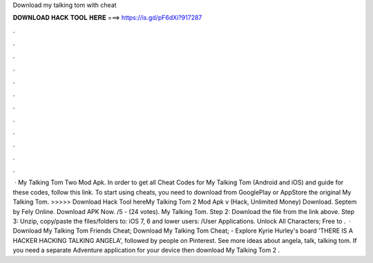 Download my talking tom with cheat

𝐃𝐎𝐖𝐍𝐋𝐎𝐀𝐃 𝐇𝐀𝐂𝐊 𝐓𝐎𝐎𝐋 𝐇𝐄𝐑𝐄 ===> https://is.gd/pF6dXi?917287

.

.

.

.

.

.

.

.

.

.

.

.

 · My Talking Tom Two Mod Apk. In order to get all Cheat Codes for My Talking Tom (Android and iOS) and guide for these codes, follow this link. To start using cheats, you need to download from GooglePlay or AppStore the original My Talking Tom. >>>>> Download Hack Tool hereMy Talking Tom 2 Mod Apk v (Hack, Unlimited Money) Download. Septem by Fely Online. Download APK Now. /5 - (24 votes). My Talking Tom. Step 2: Download the file from the link above. Step 3: Unzip, copy/paste the files/folders to: iOS 7, 6 and lower users: /User Applications. Unlock All Characters; Free to .  · Download My Talking Tom Friends Cheat; Download My Talking Tom Cheat; - Explore Kyrie Hurley's board 'THERE IS A HACKER HACKING TALKING ANGELA', followed by people on Pinterest. See more ideas about angela, talk, talking tom. If you need a separate Adventure application for your device then download My Talking Tom 2 .